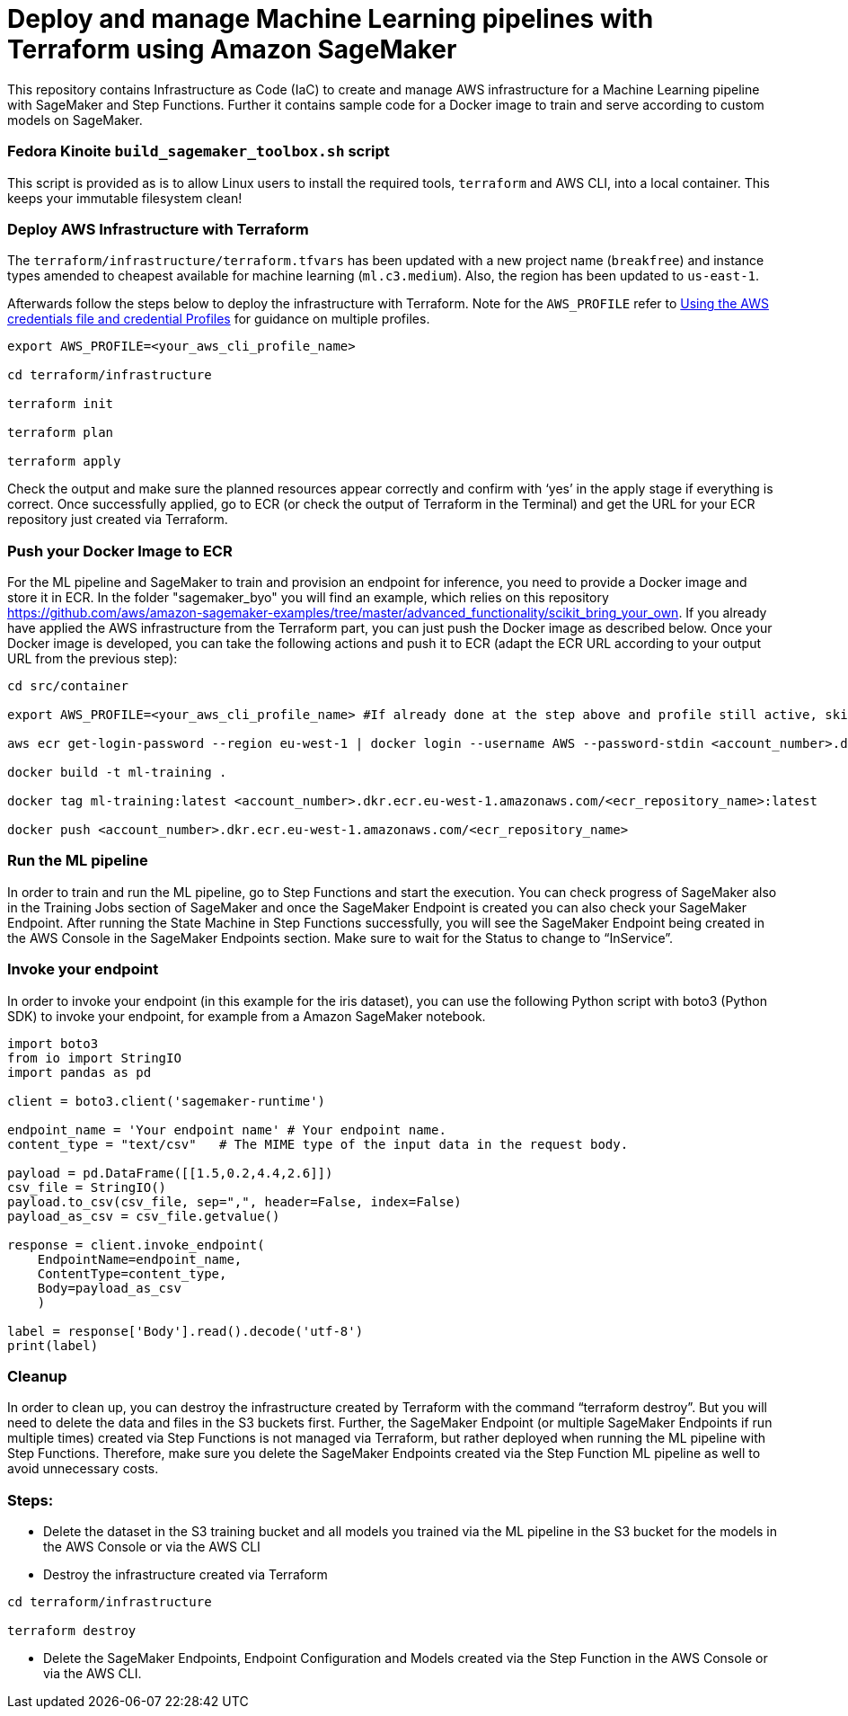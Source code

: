 = Deploy and manage Machine Learning pipelines with Terraform using Amazon SageMaker

This repository contains Infrastructure as Code (IaC) to create and manage AWS infrastructure for a Machine Learning pipeline with SageMaker and Step Functions. Further it contains sample code for a Docker image to train and serve according to custom models on SageMaker. 

=== Fedora Kinoite `build_sagemaker_toolbox.sh` script

This script is provided as is to allow Linux users to install the required tools, `terraform` and AWS CLI, into a local container. This keeps your immutable filesystem clean!

=== Deploy AWS Infrastructure with Terraform

The `terraform/infrastructure/terraform.tfvars` has been updated with a new project name (`breakfree`) and instance types amended to cheapest available for machine learning (`ml.c3.medium`). Also, the region has been updated to `us-east-1`.
 
Afterwards follow the steps below to deploy the infrastructure with Terraform. Note for the `AWS_PROFILE` refer to https://docs.aws.amazon.com/sdk-for-php/v3/developer-guide/guide_credentials_profiles.html[Using the AWS credentials file and credential Profiles] for guidance on multiple profiles.

```bash
export AWS_PROFILE=<your_aws_cli_profile_name>

cd terraform/infrastructure

terraform init

terraform plan

terraform apply
```

Check the output and make sure the planned resources appear correctly and confirm with ‘yes’ in the apply stage if everything is correct. Once successfully applied, go to ECR (or check the output of Terraform in the Terminal) and get the URL for your ECR repository just created via Terraform.


=== Push your Docker Image to ECR

For the ML pipeline and SageMaker to train and provision an endpoint for inference, you need to provide a Docker image and store it in ECR. In the folder "sagemaker_byo" you will find an example, which relies on this repository https://github.com/aws/amazon-sagemaker-examples/tree/master/advanced_functionality/scikit_bring_your_own. If you already have applied the AWS infrastructure from the Terraform part, you can just push the Docker image as described below. Once your Docker image is developed, you can take the following actions and push it to ECR (adapt the ECR URL according to your output URL from the previous step):

```shell script
cd src/container

export AWS_PROFILE=<your_aws_cli_profile_name> #If already done at the step above and profile still active, skip this step

aws ecr get-login-password --region eu-west-1 | docker login --username AWS --password-stdin <account_number>.dkr.ecr.eu-west-1.amazonaws.com

docker build -t ml-training .

docker tag ml-training:latest <account_number>.dkr.ecr.eu-west-1.amazonaws.com/<ecr_repository_name>:latest

docker push <account_number>.dkr.ecr.eu-west-1.amazonaws.com/<ecr_repository_name>
```

=== Run the ML pipeline

In order to train and run the ML pipeline, go to Step Functions and start the execution. You can check progress of SageMaker also in the Training Jobs section of SageMaker and once the SageMaker Endpoint is created you can also check your SageMaker Endpoint. After running the State Machine in Step Functions successfully, you will see the SageMaker Endpoint being created in the AWS Console in the SageMaker Endpoints section. Make sure to wait for the Status to change to “InService”.

=== Invoke your endpoint

In order to invoke your endpoint (in this example for the iris dataset), you can use the following Python script with boto3 (Python SDK) to invoke your endpoint, for example from a Amazon SageMaker notebook.

```python
import boto3
from io import StringIO
import pandas as pd

client = boto3.client('sagemaker-runtime')

endpoint_name = 'Your endpoint name' # Your endpoint name.
content_type = "text/csv"   # The MIME type of the input data in the request body.

payload = pd.DataFrame([[1.5,0.2,4.4,2.6]])
csv_file = StringIO()
payload.to_csv(csv_file, sep=",", header=False, index=False)
payload_as_csv = csv_file.getvalue()

response = client.invoke_endpoint(
    EndpointName=endpoint_name, 
    ContentType=content_type,
    Body=payload_as_csv
    )

label = response['Body'].read().decode('utf-8')
print(label)
```

=== Cleanup

In order to clean up, you can destroy the infrastructure created by Terraform with the command “terraform destroy”. But you will need to delete the data and files in the S3 buckets first. Further, the SageMaker Endpoint (or multiple SageMaker Endpoints if run multiple times) created via Step Functions is not managed via Terraform, but rather deployed when running the ML pipeline with Step Functions. Therefore, make sure you delete the SageMaker Endpoints created via the Step Function ML pipeline as well to avoid unnecessary costs.

=== Steps:

- Delete the dataset in the S3 training bucket and all models you trained via the ML pipeline in the S3 bucket for the models in the AWS Console or via the AWS CLI
 
- Destroy the infrastructure created via Terraform

```shell script
cd terraform/infrastructure

terraform destroy
```

- Delete the SageMaker Endpoints, Endpoint Configuration and Models created via the Step Function in the AWS Console or via the AWS CLI.
